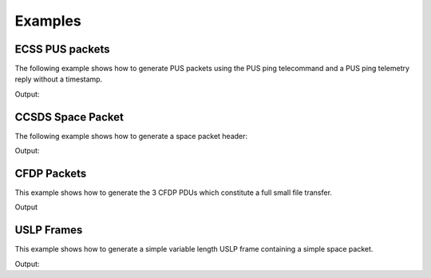 Examples
=========

ECSS PUS packets
-----------------

The following example shows how to generate PUS packets using the PUS ping telecommand and a
PUS ping telemetry reply without a timestamp.

.. testcode:: pus

    from spacepackets.ecss.tc import PusTelecommand
    from spacepackets.ecss.tm import PusTelemetry

    ping_cmd = PusTelecommand(service=17, subservice=1, apid=0x01)
    cmd_as_bytes = ping_cmd.pack()
    print(f"Ping telecommand [17,1] (hex): [{cmd_as_bytes.hex(sep=',')}]")

    ping_reply = PusTelemetry(service=17, subservice=2, apid=0x01, time_provider=None)
    tm_as_bytes = ping_reply.pack()
    print(f"Ping reply [17,2] (hex): [{tm_as_bytes.hex(sep=',')}]")

Output:

.. testoutput:: pus

    Ping telecommand [17,1] (hex): [18,01,c0,00,00,06,2f,11,01,00,00,16,1d]
    Ping reply [17,2] (hex): [08,01,c0,00,00,08,20,11,02,00,00,00,00,86,d7]

CCSDS Space Packet
-------------------

The following example shows how to generate a space packet header:

.. testcode:: ccsds

    from spacepackets.ccsds.spacepacket import SpacePacketHeader, PacketType

    spacepacket_header = SpacePacketHeader(
        packet_type=PacketType.TC, apid=0x01, seq_count=0, data_len=0
    )
    header_as_bytes = spacepacket_header.pack()
    print(f"Space packet header (hex): [{header_as_bytes.hex(sep=',')}]")

Output:

.. testoutput:: ccsds

    Space packet header (hex): [10,01,c0,00,00,00]

CFDP Packets
-----------------

This example shows how to generate the 3 CFDP PDUs which constitute a full
small file transfer.

.. testcode:: cfdp

  from collections import deque
  from spacepackets.cfdp.conf import ByteFieldU8
  from spacepackets.cfdp.defs import ChecksumType, TransmissionMode
  from spacepackets.cfdp.pdu import (
      MetadataParams,
      MetadataPdu,
      FileDataPdu,
      EofPdu,
      PduConfig,
  )
  from spacepackets.cfdp.pdu.file_data import FileDataParams
  from crcmod.predefined import PredefinedCrc

  LOCAL_ID = ByteFieldU8(1)
  REMOTE_ID = ByteFieldU8(2)

  file_transfer_queue = deque()
  src_name = "/tmp/src-file.txt"
  dest_name = "/tmp/dest-file.txt"
  file_data = "Hello World!"
  seq_num = ByteFieldU8(0)
  pdu_conf = PduConfig(LOCAL_ID, REMOTE_ID, seq_num, TransmissionMode.UNACKNOWLEDGED)
  metadata_params = MetadataParams(
      True, ChecksumType.CRC_32, len(file_data), src_name, dest_name
  )
  metadata_pdu = MetadataPdu(pdu_conf, metadata_params)

  file_transfer_queue.append(metadata_pdu)

  params = FileDataParams(file_data.encode(), 0)
  fd_pdu = FileDataPdu(pdu_conf, params)

  file_transfer_queue.append(fd_pdu)

  crc_calculator = PredefinedCrc("crc32")
  crc_calculator.update(file_data.encode())
  crc_32 = crc_calculator.digest()
  eof_pdu = EofPdu(pdu_conf, crc_32, len(file_data))
  file_transfer_queue.append(eof_pdu)

  for idx, pdu in enumerate(file_transfer_queue):
      print(f"--- PDU {idx} REPR ---")
      print(pdu)
      print(f"--- PDU {idx} RAW ---")
      print(f"0x[{pdu.pack().hex(sep=',')}]")

Output

.. testoutput:: cfdp

    --- PDU 0 REPR ---
    MetadataPdu(params=MetadataParams(closure_requested=True, checksum_type=<ChecksumType.CRC_32: 3>, file_size=12, source_file_name='/tmp/src-file.txt', dest_file_name='/tmp/dest-file.txt'), options=None, pdu_conf=PduConfig(source_entity_id=ByteFieldU8(val=1, byte_len=1), dest_entity_id=ByteFieldU8(val=2, byte_len=1), transaction_seq_num=ByteFieldU8(val=0, byte_len=1), trans_mode=<TransmissionMode.UNACKNOWLEDGED: 1>, file_flag=<LargeFileFlag.NORMAL: 0>, crc_flag=<CrcFlag.NO_CRC: 0>, direction=<Direction.TOWARDS_RECEIVER: 0>, seg_ctrl=<SegmentationControl.NO_RECORD_BOUNDARIES_PRESERVATION: 0>))
    --- PDU 0 RAW ---
    0x[24,00,2b,00,01,00,02,07,43,00,00,00,0c,11,2f,74,6d,70,2f,73,72,63,2d,66,69,6c,65,2e,74,78,74,12,2f,74,6d,70,2f,64,65,73,74,2d,66,69,6c,65,2e,74,78,74]
    --- PDU 1 REPR ---
    FileDataPdu(params=FileDataParams(file_data=b'Hello World!', offset=0, segment_metadata_flag=<SegmentMetadataFlag.NOT_PRESENT: 0>, record_cont_state=None, segment_metadata=None), pdu_conf=PduConfig(source_entity_id=ByteFieldU8(val=1, byte_len=1), dest_entity_id=ByteFieldU8(val=2, byte_len=1), transaction_seq_num=ByteFieldU8(val=0, byte_len=1), trans_mode=<TransmissionMode.UNACKNOWLEDGED: 1>, file_flag=<LargeFileFlag.NORMAL: 0>, crc_flag=<CrcFlag.NO_CRC: 0>, direction=<Direction.TOWARDS_RECEIVER: 0>, seg_ctrl=<SegmentationControl.NO_RECORD_BOUNDARIES_PRESERVATION: 0>))
    --- PDU 1 RAW ---
    0x[34,00,10,00,01,00,02,00,00,00,00,48,65,6c,6c,6f,20,57,6f,72,6c,64,21]
    --- PDU 2 REPR ---
    EofPdu(file_checksum=b'\x1c)\x1c\xa3',file_size=12, pdu_conf=PduConfig(source_entity_id=ByteFieldU8(val=1, byte_len=1), dest_entity_id=ByteFieldU8(val=2, byte_len=1), transaction_seq_num=ByteFieldU8(val=0, byte_len=1), trans_mode=<TransmissionMode.UNACKNOWLEDGED: 1>, file_flag=<LargeFileFlag.NORMAL: 0>, crc_flag=<CrcFlag.NO_CRC: 0>, direction=<Direction.TOWARDS_RECEIVER: 0>, seg_ctrl=<SegmentationControl.NO_RECORD_BOUNDARIES_PRESERVATION: 0>),fault_location=None,condition_code=0)
    --- PDU 2 RAW ---
    0x[24,00,0a,00,01,00,02,04,00,1c,29,1c,a3,00,00,00,0c]

USLP Frames
-------------------

This example shows how to generate a simple variable length USLP frame containing a simple space
packet.

.. testcode:: uslp

    from spacepackets.uslp.header import (
        PrimaryHeader,
        SourceOrDestField,
        ProtocolCommandFlag,
        BypassSequenceControlFlag,
    )
    from spacepackets.uslp.frame import (
        TransferFrame,
        TransferFrameDataField,
        TfdzConstructionRules,
        UslpProtocolIdentifier,
    )
    from spacepackets.ccsds.spacepacket import SpacePacketHeader, PacketType, SequenceFlags

    SPACECRAFT_ID = 0x73

    frame_header = PrimaryHeader(
        scid=SPACECRAFT_ID,
        map_id=0,
        vcid=1,
        src_dest=SourceOrDestField.SOURCE,
        frame_len=0,
        vcf_count_len=0,
        op_ctrl_flag=False,
        prot_ctrl_cmd_flag=ProtocolCommandFlag.USER_DATA,
        bypass_seq_ctrl_flag=BypassSequenceControlFlag.SEQ_CTRLD_QOS,
    )
    data = bytearray([1, 2, 3, 4])
    # Wrap the data into a space packet
    space_packet_wrapper = SpacePacketHeader(
        packet_type=PacketType.TC,
        seq_flags=SequenceFlags.UNSEGMENTED,
        apid=SPACECRAFT_ID,
        data_len=len(data) - 1,
        seq_count=0,
    )
    tfdz = space_packet_wrapper.pack() + data
    tfdf = TransferFrameDataField(
        tfdz_cnstr_rules=TfdzConstructionRules.VpNoSegmentation,
        uslp_ident=UslpProtocolIdentifier.SPACE_PACKETS_ENCAPSULATION_PACKETS,
        tfdz=tfdz,
    )
    var_frame = TransferFrame(header=frame_header, tfdf=tfdf)
    var_frame_packed = var_frame.pack()
    print("USLP variable length frame without FECF containing a simple space packet")
    print(f"Contained space packet (hex): [{var_frame_packed.hex(sep=',')}]")

Output:

.. testoutput:: uslp

    USLP variable length frame without FECF containing a simple space packet
    Contained space packet (hex): [c0,07,30,20,00,00,00,e0,10,73,c0,00,00,03,01,02,03,04]


